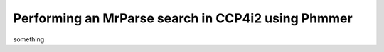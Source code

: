 .. _ccp4i2_script_phmmer:

Performing an MrParse search in CCP4i2 using Phmmer
---------------------------------------------------

something